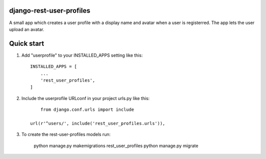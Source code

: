 django-rest-user-profiles
-------------------------

A small app which creates a user profile with a display name and avatar when a user is registerred.
The app lets the user upload an avatar.


Quick start
-----------

1. Add "userprofile" to your INSTALLED_APPS setting like this::

    INSTALLED_APPS = [
        ...
        'rest_user_profiles',
    ]

2. Include the userprofile URLconf in your project urls.py like this::

	from django.conf.urls import include

    url(r'^users/', include('rest_user_profiles.urls')),

3. To create the rest-user-profiles models run:

	python manage.py makemigrations rest_user_profiles
	python manage.py migrate


